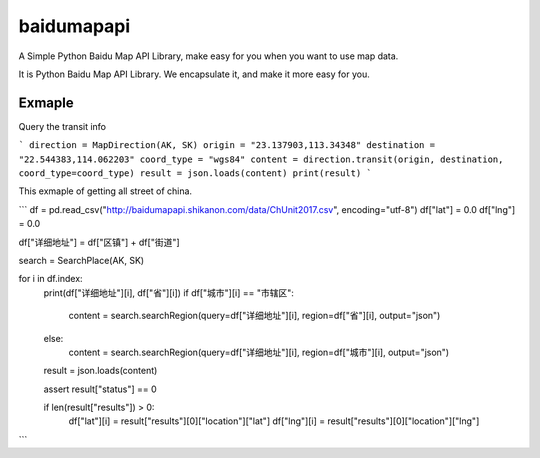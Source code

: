 baidumapapi
============

A Simple Python Baidu Map API Library, make easy for you when you want to use map data.

It is Python Baidu Map API Library. We encapsulate it, and make it more easy for you.

Exmaple
------------

Query the transit info

```
direction = MapDirection(AK, SK)
origin = "23.137903,113.34348"
destination = "22.544383,114.062203"
coord_type = "wgs84"
content = direction.transit(origin, destination, coord_type=coord_type)
result = json.loads(content)
print(result)
```


This exmaple of getting all street of china.

```
df = pd.read_csv("http://baidumapapi.shikanon.com/data/ChUnit2017.csv", encoding="utf-8")
df["lat"] = 0.0
df["lng"] = 0.0

df["详细地址"] = df["区镇"] + df["街道"]

search = SearchPlace(AK, SK)

for i in df.index:
    print(df["详细地址"][i], df["省"][i])
    if df["城市"][i] == "市辖区":
        content = search.searchRegion(query=df["详细地址"][i], region=df["省"][i], output="json")
    else:
        content = search.searchRegion(query=df["详细地址"][i], region=df["城市"][i], output="json")
    result = json.loads(content)

    assert result["status"] == 0

    if len(result["results"]) > 0:
        df["lat"][i] = result["results"][0]["location"]["lat"]
        df["lng"][i] = result["results"][0]["location"]["lng"]
```
